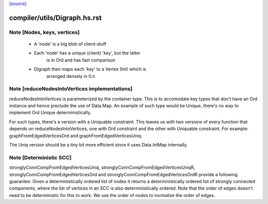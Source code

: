 `[source] <https://gitlab.haskell.org/ghc/ghc/tree/master/compiler/utils/Digraph.hs>`_

====================
compiler/utils/Digraph.hs.rst
====================

Note [Nodes, keys, vertices]
~~~~~~~~~~~~~~~~~~~~~~~~~~~~
 * A 'node' is a big blob of client-stuff

 * Each 'node' has a unique (client) 'key', but the latter
        is in Ord and has fast comparison

 * Digraph then maps each 'key' to a Vertex (Int) which is
        arranged densely in 0.n


Note [reduceNodesIntoVertices implementations]
~~~~~~~~~~~~~~~~~~~~~~~~~~~~~~~~~~~~~~~~~~~~~~
reduceNodesIntoVertices is parameterized by the container type.
This is to accomodate key types that don't have an Ord instance
and hence preclude the use of Data.Map. An example of such type
would be Unique, there's no way to implement Ord Unique
deterministically.

For such types, there's a version with a Uniquable constraint.
This leaves us with two versions of every function that depends on
reduceNodesIntoVertices, one with Ord constraint and the other with
Uniquable constraint.
For example: graphFromEdgedVerticesOrd and graphFromEdgedVerticesUniq.

The Uniq version should be a tiny bit more efficient since it uses
Data.IntMap internally.


Note [Deterministic SCC]
~~~~~~~~~~~~~~~~~~~~~~~~
stronglyConnCompFromEdgedVerticesUniq,
stronglyConnCompFromEdgedVerticesUniqR,
stronglyConnCompFromEdgedVerticesOrd and
stronglyConnCompFromEdgedVerticesOrdR
provide a following guarantee:
Given a deterministically ordered list of nodes it returns a deterministically
ordered list of strongly connected components, where the list of vertices
in an SCC is also deterministically ordered.
Note that the order of edges doesn't need to be deterministic for this to work.
We use the order of nodes to normalize the order of edges.

